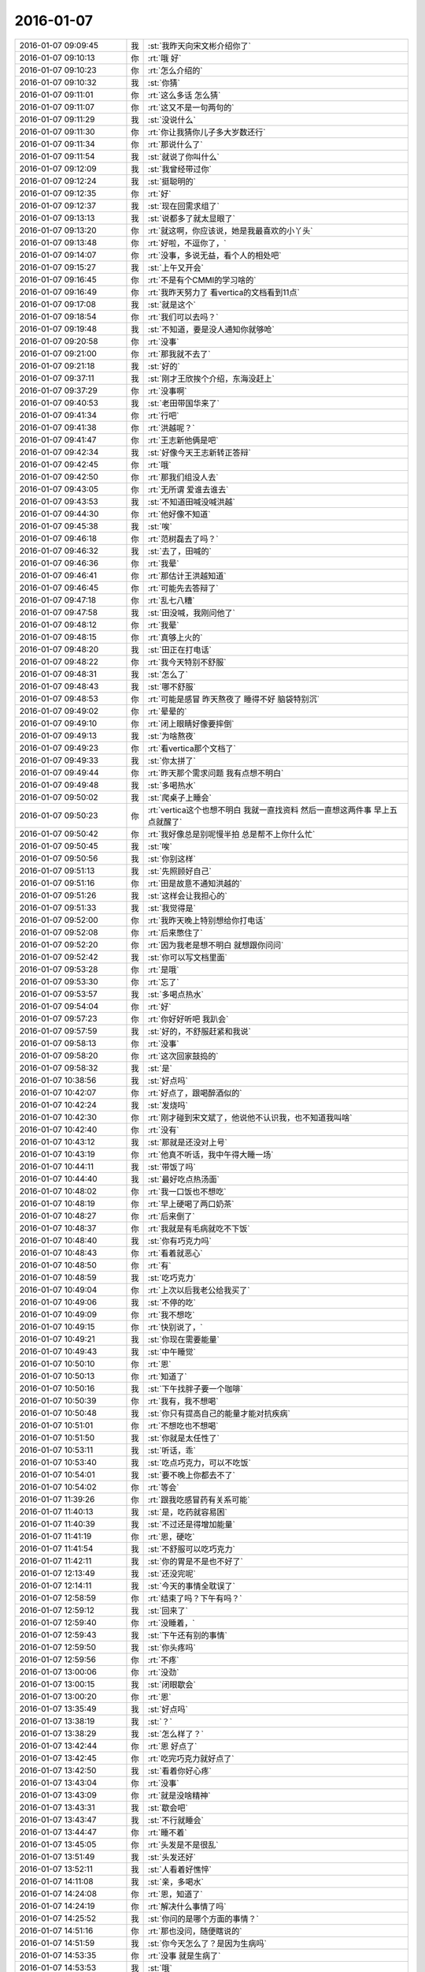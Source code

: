 2016-01-07
-------------

.. list-table::
   :widths: 25, 1, 60

   * - 2016-01-07 09:09:45
     - 我
     - :st:`我昨天向宋文彬介绍你了`
   * - 2016-01-07 09:10:13
     - 你
     - :rt:`哦 好`
   * - 2016-01-07 09:10:23
     - 你
     - :rt:`怎么介绍的`
   * - 2016-01-07 09:10:32
     - 我
     - :st:`你猜`
   * - 2016-01-07 09:11:01
     - 你
     - :rt:`这么多话 怎么猜`
   * - 2016-01-07 09:11:07
     - 你
     - :rt:`这又不是一句两句的`
   * - 2016-01-07 09:11:29
     - 我
     - :st:`没说什么`
   * - 2016-01-07 09:11:30
     - 你
     - :rt:`你让我猜你儿子多大岁数还行`
   * - 2016-01-07 09:11:34
     - 你
     - :rt:`那说什么了`
   * - 2016-01-07 09:11:54
     - 我
     - :st:`就说了你叫什么`
   * - 2016-01-07 09:12:09
     - 我
     - :st:`我曾经带过你`
   * - 2016-01-07 09:12:24
     - 我
     - :st:`挺聪明的`
   * - 2016-01-07 09:12:35
     - 你
     - :rt:`好`
   * - 2016-01-07 09:12:37
     - 我
     - :st:`现在回需求组了`
   * - 2016-01-07 09:13:13
     - 我
     - :st:`说都多了就太显眼了`
   * - 2016-01-07 09:13:20
     - 你
     - :rt:`就这啊，你应该说，她是我最喜欢的小丫头`
   * - 2016-01-07 09:13:48
     - 你
     - :rt:`好啦，不逗你了，`
   * - 2016-01-07 09:14:07
     - 你
     - :rt:`没事，多说无益，看个人的相处吧`
   * - 2016-01-07 09:15:27
     - 我
     - :st:`上午又开会`
   * - 2016-01-07 09:16:45
     - 你
     - :rt:`不是有个CMMI的学习啥的`
   * - 2016-01-07 09:16:49
     - 你
     - :rt:`我昨天努力了 看vertica的文档看到11点`
   * - 2016-01-07 09:17:08
     - 我
     - :st:`就是这个`
   * - 2016-01-07 09:18:54
     - 你
     - :rt:`我们可以去吗？`
   * - 2016-01-07 09:19:48
     - 我
     - :st:`不知道，要是没人通知你就够呛`
   * - 2016-01-07 09:20:58
     - 你
     - :rt:`没事`
   * - 2016-01-07 09:21:00
     - 你
     - :rt:`那我就不去了`
   * - 2016-01-07 09:21:18
     - 我
     - :st:`好的`
   * - 2016-01-07 09:37:11
     - 我
     - :st:`刚才王欣挨个介绍，东海没赶上`
   * - 2016-01-07 09:37:29
     - 你
     - :rt:`没事啊`
   * - 2016-01-07 09:40:53
     - 我
     - :st:`老田带国华来了`
   * - 2016-01-07 09:41:34
     - 你
     - :rt:`行吧`
   * - 2016-01-07 09:41:38
     - 你
     - :rt:`洪越呢？`
   * - 2016-01-07 09:41:47
     - 你
     - :rt:`王志新他俩是吧`
   * - 2016-01-07 09:42:34
     - 我
     - :st:`好像今天王志新转正答辩`
   * - 2016-01-07 09:42:45
     - 你
     - :rt:`哦`
   * - 2016-01-07 09:42:50
     - 你
     - :rt:`那我们组没人去`
   * - 2016-01-07 09:43:05
     - 你
     - :rt:`无所谓 爱谁去谁去`
   * - 2016-01-07 09:43:53
     - 我
     - :st:`不知道田喊没喊洪越`
   * - 2016-01-07 09:44:30
     - 你
     - :rt:`他好像不知道`
   * - 2016-01-07 09:45:38
     - 我
     - :st:`唉`
   * - 2016-01-07 09:46:18
     - 你
     - :rt:`范树磊去了吗？`
   * - 2016-01-07 09:46:32
     - 我
     - :st:`去了，田喊的`
   * - 2016-01-07 09:46:36
     - 你
     - :rt:`我晕`
   * - 2016-01-07 09:46:41
     - 你
     - :rt:`那估计王洪越知道`
   * - 2016-01-07 09:46:45
     - 你
     - :rt:`可能先去答辩了`
   * - 2016-01-07 09:47:18
     - 你
     - :rt:`乱七八糟`
   * - 2016-01-07 09:47:58
     - 我
     - :st:`田没喊，我刚问他了`
   * - 2016-01-07 09:48:12
     - 你
     - :rt:`我晕`
   * - 2016-01-07 09:48:15
     - 你
     - :rt:`真够上火的`
   * - 2016-01-07 09:48:20
     - 我
     - :st:`田正在打电话`
   * - 2016-01-07 09:48:22
     - 你
     - :rt:`我今天特别不舒服`
   * - 2016-01-07 09:48:31
     - 我
     - :st:`怎么了`
   * - 2016-01-07 09:48:43
     - 我
     - :st:`哪不舒服`
   * - 2016-01-07 09:48:53
     - 你
     - :rt:`可能是感冒 昨天熬夜了 睡得不好 脑袋特别沉`
   * - 2016-01-07 09:49:02
     - 你
     - :rt:`晕晕的`
   * - 2016-01-07 09:49:10
     - 你
     - :rt:`闭上眼睛好像要摔倒`
   * - 2016-01-07 09:49:13
     - 我
     - :st:`为啥熬夜`
   * - 2016-01-07 09:49:23
     - 你
     - :rt:`看vertica那个文档了`
   * - 2016-01-07 09:49:33
     - 我
     - :st:`你太拼了`
   * - 2016-01-07 09:49:44
     - 你
     - :rt:`昨天那个需求问题 我有点想不明白`
   * - 2016-01-07 09:49:48
     - 我
     - :st:`多喝热水`
   * - 2016-01-07 09:50:02
     - 我
     - :st:`爬桌子上睡会`
   * - 2016-01-07 09:50:23
     - 你
     - :rt:`vertica这个也想不明白 我就一直找资料 然后一直想这两件事 早上五点就醒了`
   * - 2016-01-07 09:50:42
     - 你
     - :rt:`我好像总是别呢慢半拍 总是帮不上你什么忙`
   * - 2016-01-07 09:50:45
     - 我
     - :st:`唉`
   * - 2016-01-07 09:50:56
     - 我
     - :st:`你别这样`
   * - 2016-01-07 09:51:13
     - 我
     - :st:`先照顾好自己`
   * - 2016-01-07 09:51:16
     - 你
     - :rt:`田是故意不通知洪越的`
   * - 2016-01-07 09:51:26
     - 我
     - :st:`这样会让我担心的`
   * - 2016-01-07 09:51:33
     - 我
     - :st:`我觉得是`
   * - 2016-01-07 09:52:00
     - 你
     - :rt:`我昨天晚上特别想给你打电话`
   * - 2016-01-07 09:52:08
     - 你
     - :rt:`后来憋住了`
   * - 2016-01-07 09:52:20
     - 你
     - :rt:`因为我老是想不明白 就想跟你问问`
   * - 2016-01-07 09:52:42
     - 我
     - :st:`你可以写文档里面`
   * - 2016-01-07 09:53:28
     - 你
     - :rt:`是哦`
   * - 2016-01-07 09:53:30
     - 你
     - :rt:`忘了`
   * - 2016-01-07 09:53:57
     - 我
     - :st:`多喝点热水`
   * - 2016-01-07 09:54:04
     - 你
     - :rt:`好`
   * - 2016-01-07 09:57:23
     - 你
     - :rt:`你好好听吧 我趴会`
   * - 2016-01-07 09:57:59
     - 我
     - :st:`好的，不舒服赶紧和我说`
   * - 2016-01-07 09:58:13
     - 你
     - :rt:`没事`
   * - 2016-01-07 09:58:20
     - 你
     - :rt:`这次回家鼓捣的`
   * - 2016-01-07 09:58:32
     - 我
     - :st:`是`
   * - 2016-01-07 10:38:56
     - 我
     - :st:`好点吗`
   * - 2016-01-07 10:42:07
     - 你
     - :rt:`好点了，跟喝醉酒似的`
   * - 2016-01-07 10:42:24
     - 我
     - :st:`发烧吗`
   * - 2016-01-07 10:42:30
     - 你
     - :rt:`刚才碰到宋文斌了，他说他不认识我，也不知道我叫啥`
   * - 2016-01-07 10:42:40
     - 你
     - :rt:`没有`
   * - 2016-01-07 10:43:12
     - 我
     - :st:`那就是还没对上号`
   * - 2016-01-07 10:43:19
     - 你
     - :rt:`他真不听话，我中午得大睡一场`
   * - 2016-01-07 10:44:11
     - 我
     - :st:`带饭了吗`
   * - 2016-01-07 10:44:40
     - 我
     - :st:`最好吃点热汤面`
   * - 2016-01-07 10:48:02
     - 你
     - :rt:`我一口饭也不想吃`
   * - 2016-01-07 10:48:19
     - 你
     - :rt:`早上硬喝了两口奶茶`
   * - 2016-01-07 10:48:27
     - 你
     - :rt:`后来倒了`
   * - 2016-01-07 10:48:37
     - 你
     - :rt:`我就是有毛病就吃不下饭`
   * - 2016-01-07 10:48:40
     - 我
     - :st:`你有巧克力吗`
   * - 2016-01-07 10:48:43
     - 你
     - :rt:`看着就恶心`
   * - 2016-01-07 10:48:50
     - 你
     - :rt:`有`
   * - 2016-01-07 10:48:59
     - 我
     - :st:`吃巧克力`
   * - 2016-01-07 10:49:04
     - 你
     - :rt:`上次以后我老公给我买了`
   * - 2016-01-07 10:49:06
     - 我
     - :st:`不停的吃`
   * - 2016-01-07 10:49:09
     - 你
     - :rt:`我不想吃`
   * - 2016-01-07 10:49:15
     - 你
     - :rt:`快别说了，`
   * - 2016-01-07 10:49:21
     - 我
     - :st:`你现在需要能量`
   * - 2016-01-07 10:49:43
     - 我
     - :st:`中午睡觉`
   * - 2016-01-07 10:50:10
     - 你
     - :rt:`恩`
   * - 2016-01-07 10:50:13
     - 你
     - :rt:`知道了`
   * - 2016-01-07 10:50:16
     - 我
     - :st:`下午找胖子要一个咖啡`
   * - 2016-01-07 10:50:39
     - 你
     - :rt:`我有，我不想喝`
   * - 2016-01-07 10:50:48
     - 我
     - :st:`你只有提高自己的能量才能对抗疾病`
   * - 2016-01-07 10:51:01
     - 你
     - :rt:`不想吃也不想喝`
   * - 2016-01-07 10:51:50
     - 我
     - :st:`你就是太任性了`
   * - 2016-01-07 10:53:11
     - 我
     - :st:`听话，乖`
   * - 2016-01-07 10:53:40
     - 我
     - :st:`吃点巧克力，可以不吃饭`
   * - 2016-01-07 10:54:01
     - 我
     - :st:`要不晚上你都去不了`
   * - 2016-01-07 10:54:02
     - 你
     - :rt:`等会`
   * - 2016-01-07 11:39:26
     - 你
     - :rt:`跟我吃感冒药有关系可能`
   * - 2016-01-07 11:40:13
     - 我
     - :st:`是，吃药就容易困`
   * - 2016-01-07 11:40:39
     - 我
     - :st:`不过还是得增加能量`
   * - 2016-01-07 11:41:19
     - 你
     - :rt:`恩，硬吃`
   * - 2016-01-07 11:41:54
     - 我
     - :st:`不舒服可以吃巧克力`
   * - 2016-01-07 11:42:11
     - 我
     - :st:`你的胃是不是也不好了`
   * - 2016-01-07 12:13:49
     - 我
     - :st:`还没完呢`
   * - 2016-01-07 12:14:11
     - 我
     - :st:`今天的事情全耽误了`
   * - 2016-01-07 12:58:59
     - 你
     - :rt:`结束了吗？下午有吗？`
   * - 2016-01-07 12:59:12
     - 我
     - :st:`回来了`
   * - 2016-01-07 12:59:40
     - 你
     - :rt:`没睡着，`
   * - 2016-01-07 12:59:43
     - 我
     - :st:`下午还有别的事情`
   * - 2016-01-07 12:59:50
     - 我
     - :st:`你头疼吗`
   * - 2016-01-07 12:59:56
     - 你
     - :rt:`不疼`
   * - 2016-01-07 13:00:06
     - 你
     - :rt:`没劲`
   * - 2016-01-07 13:00:15
     - 我
     - :st:`闭眼歇会`
   * - 2016-01-07 13:00:20
     - 你
     - :rt:`恩`
   * - 2016-01-07 13:35:49
     - 我
     - :st:`好点吗`
   * - 2016-01-07 13:38:19
     - 我
     - :st:`？`
   * - 2016-01-07 13:38:29
     - 我
     - :st:`怎么样了？`
   * - 2016-01-07 13:42:44
     - 你
     - :rt:`恩 好点了`
   * - 2016-01-07 13:42:45
     - 你
     - :rt:`吃完巧克力就好点了`
   * - 2016-01-07 13:42:50
     - 我
     - :st:`看着你好心疼`
   * - 2016-01-07 13:43:04
     - 你
     - :rt:`没事`
   * - 2016-01-07 13:43:09
     - 你
     - :rt:`就是没啥精神`
   * - 2016-01-07 13:43:31
     - 我
     - :st:`歇会吧`
   * - 2016-01-07 13:43:47
     - 我
     - :st:`不行就睡会`
   * - 2016-01-07 13:44:47
     - 你
     - :rt:`睡不着`
   * - 2016-01-07 13:45:05
     - 你
     - :rt:`头发是不是很乱`
   * - 2016-01-07 13:51:49
     - 我
     - :st:`头发还好`
   * - 2016-01-07 13:52:11
     - 我
     - :st:`人看着好憔悴`
   * - 2016-01-07 14:11:08
     - 我
     - :st:`亲，多喝水`
   * - 2016-01-07 14:24:08
     - 你
     - :rt:`恩，知道了`
   * - 2016-01-07 14:24:19
     - 你
     - :rt:`解决什么事情了吗`
   * - 2016-01-07 14:25:52
     - 我
     - :st:`你问的是哪个方面的事情？`
   * - 2016-01-07 14:51:16
     - 你
     - :rt:`那也没问，随便瞎说的`
   * - 2016-01-07 14:51:59
     - 我
     - :st:`你今天怎么了？是因为生病吗`
   * - 2016-01-07 14:53:35
     - 你
     - :rt:`没事 就是生病了`
   * - 2016-01-07 14:53:53
     - 我
     - :st:`哦`
   * - 2016-01-07 15:00:41
     - 我
     - :st:`你给我的PBC 里面都有算错的`
   * - 2016-01-07 15:00:49
     - 我
     - :st:`我已经改了`
   * - 2016-01-07 15:03:51
     - 你
     - :rt:`啊？`
   * - 2016-01-07 15:05:08
     - 你
     - :rt:`哪错了？`
   * - 2016-01-07 15:05:37
     - 我
     - :st:`最后一大项`
   * - 2016-01-07 15:06:01
     - 你
     - :rt:`你过来说说我呗`
   * - 2016-01-07 15:06:05
     - 你
     - :rt:`我还能跟你说说话`
   * - 2016-01-07 15:06:15
     - 我
     - :st:`好`
   * - 2016-01-07 15:30:04
     - 你
     - :rt:`你忙吗？`
   * - 2016-01-07 15:31:31
     - 我
     - :st:`刚好完事`
   * - 2016-01-07 15:31:44
     - 我
     - :st:`正想问你有没有事情`
   * - 2016-01-07 15:32:13
     - 你
     - :rt:`我没啥事了`
   * - 2016-01-07 15:32:43
     - 我
     - :st:`好的，好点吗？`
   * - 2016-01-07 15:36:07
     - 你
     - :rt:`你是没事干了是吧 给你找点事行吗？`
   * - 2016-01-07 15:36:30
     - 我
     - :st:`什么事情`
   * - 2016-01-07 15:37:02
     - 你
     - :rt:`我阿哥调研报告写完了 你看一眼？`
   * - 2016-01-07 15:37:10
     - 你
     - :rt:`没多少字 不会花很久的`
   * - 2016-01-07 15:37:16
     - 我
     - :st:`好的`
   * - 2016-01-07 15:43:17
     - 你
     - :rt:`这里边有一大项我没写 就是collation的使用约束 这个文档我已经找到了 我翻不过来 也没搞特别明白`
   * - 2016-01-07 15:43:33
     - 我
     - :st:`哦`
   * - 2016-01-07 15:43:37
     - 你
     - :rt:`你都跟我说过以后不能跟你谈工作了 我还得拉着你`
   * - 2016-01-07 15:44:09
     - 我
     - :st:`这样没事，他们不知道`
   * - 2016-01-07 15:46:17
     - 我
     - :st:`你应该举几个例子，关于 collation 的`
   * - 2016-01-07 15:46:57
     - 你
     - :rt:`你指的是哪个部分？`
   * - 2016-01-07 15:47:53
     - 我
     - :st:`就是第2章，主要是说明 collation 对排序的影响`
   * - 2016-01-07 15:48:04
     - 你
     - :rt:`哦 明白了`
   * - 2016-01-07 15:48:09
     - 你
     - :rt:`那我加上`
   * - 2016-01-07 15:51:57
     - 我
     - :st:`你现在就改吗？`
   * - 2016-01-07 15:52:04
     - 你
     - :rt:`不改也行`
   * - 2016-01-07 15:52:09
     - 你
     - :rt:`明天发给他`
   * - 2016-01-07 15:52:29
     - 你
     - :rt:`我今天晚上把那个调研计划写写`
   * - 2016-01-07 15:52:37
     - 你
     - :rt:`聊天吧`
   * - 2016-01-07 15:52:44
     - 我
     - :st:`哦`
   * - 2016-01-07 15:52:56
     - 你
     - :rt:`我还有问题呢其实`
   * - 2016-01-07 15:52:58
     - 我
     - :st:`你还是现在写吧`
   * - 2016-01-07 15:53:05
     - 你
     - :rt:`算了 有空再给你说吧`
   * - 2016-01-07 15:53:11
     - 你
     - :rt:`我不想写了`
   * - 2016-01-07 15:53:12
     - 我
     - :st:`晚上早点睡`
   * - 2016-01-07 15:53:19
     - 你
     - :rt:`我怕睡不着`
   * - 2016-01-07 15:53:35
     - 我
     - :st:`为啥`
   * - 2016-01-07 15:53:47
     - 你
     - :rt:`不知道`
   * - 2016-01-07 15:53:52
     - 你
     - :rt:`就是睡不着`
   * - 2016-01-07 15:54:11
     - 我
     - :st:`就是因为工作？`
   * - 2016-01-07 15:54:27
     - 你
     - :rt:`是吧`
   * - 2016-01-07 15:54:32
     - 你
     - :rt:`生活上没啥事`
   * - 2016-01-07 15:54:48
     - 我
     - :st:`怎么这么大压力`
   * - 2016-01-07 15:55:17
     - 你
     - :rt:`不知道`
   * - 2016-01-07 15:55:42
     - 你
     - :rt:`我昨天晚上一直想vertica那个collation和locale的关系`
   * - 2016-01-07 15:56:10
     - 我
     - :st:`洪越说了字符集什么时候要吗？`
   * - 2016-01-07 15:56:18
     - 你
     - :rt:`还有就是你为什么说你关心的dispcli并发的最大值`
   * - 2016-01-07 15:56:23
     - 你
     - :rt:`周五交`
   * - 2016-01-07 15:56:36
     - 我
     - :st:`哦`
   * - 2016-01-07 15:57:12
     - 你
     - :rt:`现在布置工作好像都是这样子滴`
   * - 2016-01-07 15:58:11
     - 我
     - :st:`哦`
   * - 2016-01-07 16:02:13
     - 我
     - :st:`他要就要求这些，你写的应该就可以了`
   * - 2016-01-07 16:02:33
     - 你
     - :rt:`行吗？`
   * - 2016-01-07 16:03:58
     - 我
     - :st:`满足字面要求`
   * - 2016-01-07 16:04:46
     - 你
     - :rt:`他也没说要干什么 我怎么知道要调研到那种程度？`
   * - 2016-01-07 16:09:51
     - 我
     - :st:`你好点吗`
   * - 2016-01-07 16:10:12
     - 你
     - :rt:`好多了`
   * - 2016-01-07 16:11:33
     - 我
     - :st:`好，你开车去地铁`
   * - 2016-01-07 16:11:42
     - 你
     - :rt:`对`
   * - 2016-01-07 16:11:49
     - 你
     - :rt:`不行就送两趟`
   * - 2016-01-07 16:11:53
     - 我
     - :st:`哦`
   * - 2016-01-07 16:12:01
     - 你
     - :rt:`大冷天的 谁也不愿意走`
   * - 2016-01-07 16:12:07
     - 你
     - :rt:`反正我不愿意走`
   * - 2016-01-07 16:12:23
     - 我
     - :st:`是`
   * - 2016-01-07 16:42:08
     - 你
     - :rt:`就这样吧 例子找不到 没有对collation单独设置的东西`
   * - 2016-01-07 16:42:22
     - 我
     - :st:`那就算了`
   * - 2016-01-07 16:42:44
     - 你
     - :rt:`例子都是locale的 我写了他还说我呢`
   * - 2016-01-07 16:43:01
     - 我
     - :st:`就这样吧`
   * - 2016-01-07 16:43:10
     - 我
     - :st:`反正是按他说的写的`
   * - 2016-01-07 16:43:20
     - 你
     - :rt:`是`
   * - 2016-01-07 16:43:34
     - 你
     - :rt:`没有没毛病的 他说什么我就听着`
   * - 2016-01-07 16:43:45
     - 我
     - :st:`就是`
   * - 2016-01-07 16:44:00
     - 我
     - :st:`左耳朵进右耳朵出`
   * - 2016-01-07 16:44:08
     - 我
     - :st:`不对`
   * - 2016-01-07 16:44:28
     - 我
     - :st:`应该是不进耳朵`
   * - 2016-01-07 16:44:32
     - 你
     - :rt:`哈哈`
   * - 2016-01-07 16:44:33
     - 你
     - :rt:`就是`
   * - 2016-01-07 16:44:44
     - 你
     - :rt:`反正他的评价 一文不值`
   * - 2016-01-07 16:44:52
     - 你
     - :rt:`还是要听听的`
   * - 2016-01-07 16:45:01
     - 我
     - :st:`哈哈`
   * - 2016-01-07 16:45:12
     - 你
     - :rt:`我就在原邮件恢复还不行？`
   * - 2016-01-07 16:45:17
     - 你
     - :rt:`行吗？`
   * - 2016-01-07 16:45:25
     - 你
     - :rt:`他抄送给老田了`
   * - 2016-01-07 16:45:26
     - 我
     - :st:`行`
   * - 2016-01-07 16:45:30
     - 你
     - :rt:`还有王志新`
   * - 2016-01-07 16:45:41
     - 我
     - :st:`这样正好`
   * - 2016-01-07 16:48:05
     - 你
     - :rt:`发了`
   * - 2016-01-07 16:48:23
     - 我
     - :st:`好的`
   * - 2016-01-07 16:48:30
     - 我
     - :st:`赶紧歇会吧`
   * - 2016-01-07 16:48:43
     - 你
     - :rt:`没密你 怕你那邮件太多 看不过来 我心里还是想抄给你 以后我都抄给你吧`
   * - 2016-01-07 16:48:56
     - 我
     - :st:`心疼坏了`
   * - 2016-01-07 16:49:09
     - 我
     - :st:`怎么着都行`
   * - 2016-01-07 16:49:11
     - 你
     - :rt:`没事`
   * - 2016-01-07 16:49:16
     - 我
     - :st:`这些我都不关心`
   * - 2016-01-07 16:49:21
     - 我
     - :st:`我关心的是你`
   * - 2016-01-07 16:50:02
     - 你
     - :rt:`我知道`
   * - 2016-01-07 16:50:20
     - 你
     - :rt:`我现在隐约能体会你说的你跟杨丽英的感觉了`
   * - 2016-01-07 16:51:17
     - 你
     - :rt:`你干嘛呢`
   * - 2016-01-07 16:51:21
     - 我
     - :st:`什么感觉？`
   * - 2016-01-07 16:52:49
     - 你
     - :rt:`我周末把需求矩阵整整  要做的有模有样的`
   * - 2016-01-07 16:53:08
     - 我
     - :st:`好`
   * - 2016-01-07 16:53:23
     - 我
     - :st:`你还没说是什么感觉呢`
   * - 2016-01-07 16:53:39
     - 你
     - :rt:`我今天中午从宿舍来的路上`
   * - 2016-01-07 16:53:55
     - 你
     - :rt:`想你跟宋文彬 和杨丽颖 究竟有多好`
   * - 2016-01-07 16:54:16
     - 我
     - :st:`哦`
   * - 2016-01-07 16:57:34
     - 你
     - :rt:`你怎么不说话了`
   * - 2016-01-07 16:57:51
     - 你
     - :rt:`我想你跟他们再好 应该也比我差得很远`
   * - 2016-01-07 16:58:33
     - 我
     - :st:`对呀`
   * - 2016-01-07 16:58:49
     - 我
     - :st:`刚才安排工作`
   * - 2016-01-07 16:59:06
     - 你
     - :rt:`恩`
   * - 2016-01-07 16:59:17
     - 你
     - :rt:`说来说去 都是我自己认知太差`
   * - 2016-01-07 16:59:25
     - 我
     - :st:`咱俩的关系已经接近知己`
   * - 2016-01-07 16:59:40
     - 你
     - :rt:`是`
   * - 2016-01-07 16:59:41
     - 我
     - :st:`或者说闺密`
   * - 2016-01-07 16:59:42
     - 你
     - :rt:`是的`
   * - 2016-01-07 16:59:45
     - 你
     - :rt:`哈哈`
   * - 2016-01-07 16:59:55
     - 我
     - :st:`几乎无话不谈`
   * - 2016-01-07 17:00:41
     - 你
     - :rt:`是`
   * - 2016-01-07 17:00:52
     - 我
     - :st:`甚至很多时候一个眼神就能传递很多东西`
   * - 2016-01-07 17:01:48
     - 你
     - :rt:`有时候还差很远呢`
   * - 2016-01-07 17:01:51
     - 我
     - :st:`你和你对象是相亲相爱`
   * - 2016-01-07 17:01:56
     - 你
     - :rt:`是`
   * - 2016-01-07 17:02:06
     - 我
     - :st:`你和我是相识相知`
   * - 2016-01-07 17:02:28
     - 你
     - :rt:`是`
   * - 2016-01-07 17:02:29
     - 我
     - :st:`只是其他人是很难理解的`
   * - 2016-01-07 17:02:33
     - 你
     - :rt:`是`
   * - 2016-01-07 17:02:48
     - 你
     - :rt:`主要是你知我`
   * - 2016-01-07 17:03:00
     - 我
     - :st:`你也知我呀`
   * - 2016-01-07 17:03:01
     - 你
     - :rt:`我今天想 如果我没来需求组`
   * - 2016-01-07 17:03:10
     - 你
     - :rt:`我就跟现在的阿娇差不多`
   * - 2016-01-07 17:03:45
     - 我
     - :st:`有可能`
   * - 2016-01-07 17:04:19
     - 你
     - :rt:`可能跟你说话的机会都没有`
   * - 2016-01-07 17:04:23
     - 你
     - :rt:`根本够不到`
   * - 2016-01-07 17:04:48
     - 我
     - :st:`是，因为至少我不会特意的去教你什么`
   * - 2016-01-07 17:04:50
     - 你
     - :rt:`包括你现在的很多人 李培生 比如 他来一年可能都不会跟你说上话`
   * - 2016-01-07 17:06:37
     - 你
     - :rt:`更别说我了`
   * - 2016-01-07 17:07:19
     - 我
     - :st:`其实正是因为你去做需求，就和我们组其他人躲开了`
   * - 2016-01-07 17:07:35
     - 你
     - :rt:`是`
   * - 2016-01-07 17:07:38
     - 你
     - :rt:`这都是命`
   * - 2016-01-07 17:08:54
     - 你
     - :rt:`所以 我多幸运啊`
   * - 2016-01-07 17:09:42
     - 我
     - :st:`你不是说你的命一直很好吗`
   * - 2016-01-07 17:09:52
     - 我
     - :st:`以后还会更好的`
   * - 2016-01-07 17:10:04
     - 我
     - :st:`我要你以后快快乐乐的`
   * - 2016-01-07 17:10:28
     - 你
     - :rt:`恩`
   * - 2016-01-07 17:11:21
     - 你
     - :rt:`多谢你`
   * - 2016-01-07 17:11:29
     - 你
     - :rt:`我会向着这个目标发展的`
   * - 2016-01-07 17:11:44
     - 你
     - :rt:`道家讲的就是要逍遥 是吧`
   * - 2016-01-07 17:11:45
     - 我
     - :st:`不用谢，能遇上你也是我的幸运`
   * - 2016-01-07 17:11:52
     - 我
     - :st:`对`
   * - 2016-01-07 17:12:08
     - 我
     - :st:`你不是也说过，人活着就是要快乐吗`
   * - 2016-01-07 17:12:23
     - 你
     - :rt:`对啊`
   * - 2016-01-07 17:12:24
     - 你
     - :rt:`就是`
   * - 2016-01-07 17:12:40
     - 我
     - :st:`我好像还答应过你要给你讲讲快乐呢`
   * - 2016-01-07 17:12:50
     - 你
     - :rt:`是`
   * - 2016-01-07 17:13:00
     - 你
     - :rt:`你还要给我讲 人为什么好赌？`
   * - 2016-01-07 17:13:10
     - 我
     - :st:`好`
   * - 2016-01-07 17:13:21
     - 我
     - :st:`要是周六你来加班我就给你讲`
   * - 2016-01-07 17:13:34
     - 我
     - :st:`我发现事情不能等`
   * - 2016-01-07 17:13:38
     - 你
     - :rt:`我看看我明天状态`
   * - 2016-01-07 17:13:41
     - 我
     - :st:`得赶紧办`
   * - 2016-01-07 17:13:44
     - 你
     - :rt:`不好可能不来上班了`
   * - 2016-01-07 17:13:51
     - 我
     - :st:`是，你要是不舒服就请假`
   * - 2016-01-07 17:14:03
     - 你
     - :rt:`我看看`
   * - 2016-01-07 17:14:05
     - 我
     - :st:`千万别硬撑着`
   * - 2016-01-07 17:14:12
     - 你
     - :rt:`我知道`
   * - 2016-01-07 17:14:40
     - 你
     - :rt:`你记得洪越有一次因为我1:15到的办公室 说我的事吗？`
   * - 2016-01-07 17:14:47
     - 你
     - :rt:`老早以前了`
   * - 2016-01-07 17:14:52
     - 我
     - :st:`记得`
   * - 2016-01-07 17:14:53
     - 你
     - :rt:`我得按规矩办事`
   * - 2016-01-07 17:15:03
     - 你
     - :rt:`不然他又抓我小辫子`
   * - 2016-01-07 17:15:08
     - 我
     - :st:`是`
   * - 2016-01-07 17:15:20
     - 你
     - :rt:`要是跟你肯定就没事啦`
   * - 2016-01-07 17:15:32
     - 我
     - :st:`是`
   * - 2016-01-07 17:16:05
     - 你
     - :rt:`这么点小事也不值当的跟他较量`
   * - 2016-01-07 17:16:15
     - 我
     - :st:`没错`
   * - 2016-01-07 17:16:40
     - 你
     - :rt:`他愿意挑就挑  我就把他当成练我的靶子`
   * - 2016-01-07 17:16:47
     - 你
     - :rt:`破靶子`
   * - 2016-01-07 17:16:50
     - 我
     - :st:`对`
   * - 2016-01-07 17:18:07
     - 我
     - :st:`以后你要是有什么想问我的或者想和我说的，你可以去写文档`
   * - 2016-01-07 17:18:20
     - 我
     - :st:`我一般每天会看一下`
   * - 2016-01-07 17:18:50
     - 你
     - :rt:`好的`
   * - 2016-01-07 17:18:51
     - 你
     - :rt:`好`
   * - 2016-01-07 17:18:54
     - 你
     - :rt:`我记住了`
   * - 2016-01-07 17:19:35
     - 你
     - :rt:`有人惦记的感觉很好啊`
   * - 2016-01-07 17:19:48
     - 我
     - :st:`是吗`
   * - 2016-01-07 17:19:50
     - 你
     - :rt:`你说过 我老公是我的贵人`
   * - 2016-01-07 17:19:52
     - 你
     - :rt:`记得吗`
   * - 2016-01-07 17:19:57
     - 我
     - :st:`是`
   * - 2016-01-07 17:20:20
     - 你
     - :rt:`怎么讲？`
   * - 2016-01-07 17:20:36
     - 你
     - :rt:`这种缘分 比咱俩的这个还难得是不是`
   * - 2016-01-07 17:20:46
     - 我
     - :st:`不一样`
   * - 2016-01-07 17:20:59
     - 我
     - :st:`其实都很难得的`
   * - 2016-01-07 17:21:23
     - 我
     - :st:`爱人不仅需要缘分，还需要经营`
   * - 2016-01-07 17:21:30
     - 你
     - :rt:`是`
   * - 2016-01-07 17:21:38
     - 你
     - :rt:`经营是细水长流`
   * - 2016-01-07 17:21:44
     - 我
     - :st:`这么说来比知己要高`
   * - 2016-01-07 17:21:53
     - 我
     - :st:`因为知己的底子好`
   * - 2016-01-07 17:21:56
     - 你
     - :rt:`是`
   * - 2016-01-07 17:22:12
     - 我
     - :st:`如果不相知就不会在一起了，也就不用经营了`
   * - 2016-01-07 17:22:21
     - 你
     - :rt:`哦`
   * - 2016-01-07 17:22:24
     - 你
     - :rt:`是吗？`
   * - 2016-01-07 17:22:27
     - 我
     - :st:`既然相知了，经营起来也不是那么困难`
   * - 2016-01-07 17:22:38
     - 我
     - :st:`因为双方都非常懂对方`
   * - 2016-01-07 17:22:51
     - 你
     - :rt:`可是我们的相知水平 还是有分歧`
   * - 2016-01-07 17:23:00
     - 你
     - :rt:`已经好很多了`
   * - 2016-01-07 17:23:08
     - 我
     - :st:`这不是问题，你一直在努力呀`
   * - 2016-01-07 17:23:16
     - 你
     - :rt:`是`
   * - 2016-01-07 17:23:19
     - 我
     - :st:`而且相知的也越来越多`
   * - 2016-01-07 17:23:21
     - 你
     - :rt:`而且方向是对的`
   * - 2016-01-07 17:23:24
     - 你
     - :rt:`对`
   * - 2016-01-07 17:23:36
     - 我
     - :st:`所以未来是特别美好的`
   * - 2016-01-07 17:31:39
     - 你
     - :rt:`是`
   * - 2016-01-07 17:35:20
     - 你
     - :rt:`我想挨着你吃饭，我好知道你喜欢吃啥，`
   * - 2016-01-07 17:35:29
     - 你
     - :rt:`当然不是今天啊`
   * - 2016-01-07 17:35:53
     - 我
     - :st:`可以，等哪天咱们去吃好吃的`
   * - 2016-01-07 17:43:07
     - 你
     - :rt:`好啊，以后有宋文斌了，拉着他`
   * - 2016-01-07 17:44:18
     - 我
     - :st:`哦，不带他，就咱俩`
   * - 2016-01-07 17:49:44
     - 你
     - :rt:`老杨回来了吗？`
   * - 2016-01-07 17:50:04
     - 我
     - :st:`没有，他直接去`
   * - 2016-01-07 17:51:19
     - 你
     - :rt:`你跟王旭没事吧`
   * - 2016-01-07 17:51:48
     - 我
     - :st:`没事`
   * - 2016-01-07 19:05:21
     - 我
     - :st:`待会你过来敬酒呗`
   * - 2016-01-07 19:22:49
     - 你
     - :rt:`一会什么节奏`
   * - 2016-01-07 19:34:43
     - 你
     - :rt:`你把王洪越打服了`
   * - 2016-01-07 20:27:34
     - 我
     - :st:`哈哈`
   * - 2016-01-07 20:27:43
     - 我
     - :st:`刚看见`
   * - 2016-01-07 20:43:06
     - 我
     - :st:`你害我`
   * - 2016-01-07 20:52:58
     - 你
     - :rt:`喝多了吧`
   * - 2016-01-07 20:54:26
     - 我
     - :st:`是`
   * - 2016-01-07 20:54:48
     - 我
     - :st:`关键是你给我倒酒，我必须喝呀`
   * - 2016-01-07 20:59:50
     - 你
     - :rt:`不用吧`
   * - 2016-01-07 20:59:54
     - 你
     - :rt:`我没想让你喝`
   * - 2016-01-07 21:00:11
     - 我
     - :st:`那你给我倒酒`
   * - 2016-01-07 21:05:30
     - 你
     - :rt:`我怕你喝不好啊`
   * - 2016-01-07 21:05:48
     - 我
     - :st:`你是想害我吧`
   * - 2016-01-07 21:14:47
     - 你
     - :rt:`你怎么这么说呢`
   * - 2016-01-07 21:14:54
     - 你
     - :rt:`没有啊，真的没有`
   * - 2016-01-07 21:15:03
     - 我
     - :st:`哈哈`
   * - 2016-01-07 21:15:06
     - 我
     - :st:`逗你呢`
   * - 2016-01-07 21:15:47
     - 你
     - :rt:`真是的`
   * - 2016-01-07 21:24:27
     - 你
     - :rt:`多了吧？`
   * - 2016-01-07 21:24:40
     - 我
     - :st:`正好`
   * - 2016-01-07 21:26:18
     - 我
     - :st:`今天开心吗`
   * - 2016-01-07 21:28:18
     - 你
     - :rt:`还行`
   * - 2016-01-07 21:28:21
     - 你
     - :rt:`快回去吧`
   * - 2016-01-07 21:28:39
     - 我
     - :st:`感冒好点吗`
   * - 2016-01-07 21:34:28
     - 你
     - :rt:`没事了吧，说了好多话`
   * - 2016-01-07 21:35:09
     - 我
     - :st:`还行`
   * - 2016-01-07 21:55:08
     - 你
     - :rt:`你怎么贵啊`
   * - 2016-01-07 21:55:11
     - 你
     - :rt:`回啊`
   * - 2016-01-07 21:55:14
     - 你
     - :rt:`说错了`
   * - 2016-01-07 21:58:13
     - 我
     - :st:`有人接我`
   * - 2016-01-07 21:58:28
     - 我
     - :st:`你开车慢点，注意安全`
   * - 2016-01-07 22:03:45
     - 你
     - :rt:`真的吗？那就好`
   * - 2016-01-07 22:04:00
     - 你
     - :rt:`老王，我真的不是害你，你把我吓坏了`
   * - 2016-01-07 22:04:09
     - 我
     - :st:`逗你呢`
   * - 2016-01-07 22:04:36
     - 我
     - :st:`今天你没喝`
   * - 2016-01-07 22:04:53
     - 你
     - :rt:`是`
   * - 2016-01-07 22:05:19
     - 我
     - :st:`找机会咱俩喝`
   * - 2016-01-07 22:08:16
     - 你
     - :rt:`好`
   * - 2016-01-07 22:08:30
     - 你
     - .. raw:: html
       
          <audio controls="controls"><source src="_static/mp3/29223.mp3" type="audio/mpeg" />不能播放语音</audio>